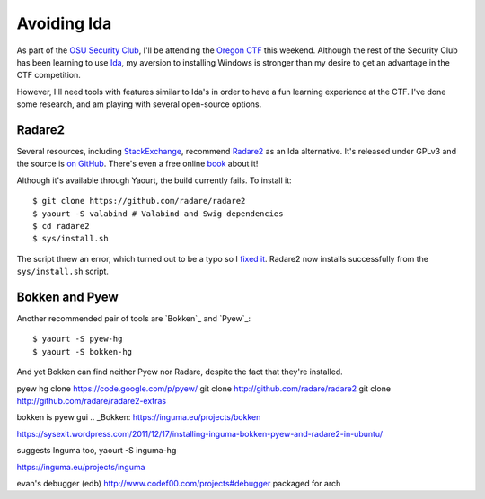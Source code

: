 Avoiding Ida
============

As part of the `OSU Security Club`_, I'll be attending the `Oregon CTF`_ this
weekend. Although the rest of the Security Club has been learning to use
`Ida`_, my aversion to installing Windows is stronger than my desire to get an
advantage in the CTF competition. 

However, I'll need tools with features similar to Ida's in order to have a fun
learning experience at the CTF. I've done some research, and am playing with
several open-source options. 

.. more:: 

Radare2
-------

Several resources, including `StackExchange`_, recommend `Radare2`_ as an Ida
alternative. It's released under GPLv3 and the source is `on GitHub`_. There's
even a free online `book`_ about it! 

Although it's available through Yaourt, the build currently fails. To install
it:: 

    $ git clone https://github.com/radare/radare2
    $ yaourt -S valabind # Valabind and Swig dependencies
    $ cd radare2
    $ sys/install.sh

The script threw an error, which turned out to be a typo so I `fixed it`_.
Radare2 now installs successfully from the ``sys/install.sh`` script.     

Bokken and Pyew
---------------

Another recommended pair of tools are `Bokken`_ and `Pyew`_::

    $ yaourt -S pyew-hg
    $ yaourt -S bokken-hg

And yet Bokken can find neither Pyew nor Radare, despite the fact that they're
installed. 


pyew  hg clone https://code.google.com/p/pyew/ 
git clone http://github.com/radare/radare2
git clone http://github.com/radare/radare2-extras


bokken is pyew gui
.. _Bokken: https://inguma.eu/projects/bokken

https://sysexit.wordpress.com/2011/12/17/installing-inguma-bokken-pyew-and-radare2-in-ubuntu/

suggests Inguma too, yaourt -S inguma-hg

https://inguma.eu/projects/inguma

evan's debugger (edb) http://www.codef00.com/projects#debugger packaged for
arch


.. _fixed it: https://github.com/radare/radare2/commit/779b7cb63ea86ff2e065ce6ab8acb8cdbbc6c486
.. _on GitHub: https://github.com/radare/radare2
.. _Radare2: http://www.radare.org/r/
.. _book: http://maijin.github.io/radare2book/
.. _StackExchange: http://reverseengineering.stackexchange.com/questions/1817/is-there-any-disassembler-to-rival-ida-pro
.. _OSU Security Club: http://osusec.github.io/
.. _Oregon CTF: http://oregonctf.org/en/
.. _Ida: https://www.hex-rays.com/products/ida/

.. author:: default
.. categories:: none
.. tags:: none
.. comments::
